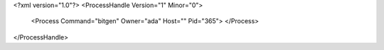 <?xml version="1.0"?>
<ProcessHandle Version="1" Minor="0">
    <Process Command="bitgen" Owner="ada" Host="" Pid="365">
    </Process>
</ProcessHandle>
